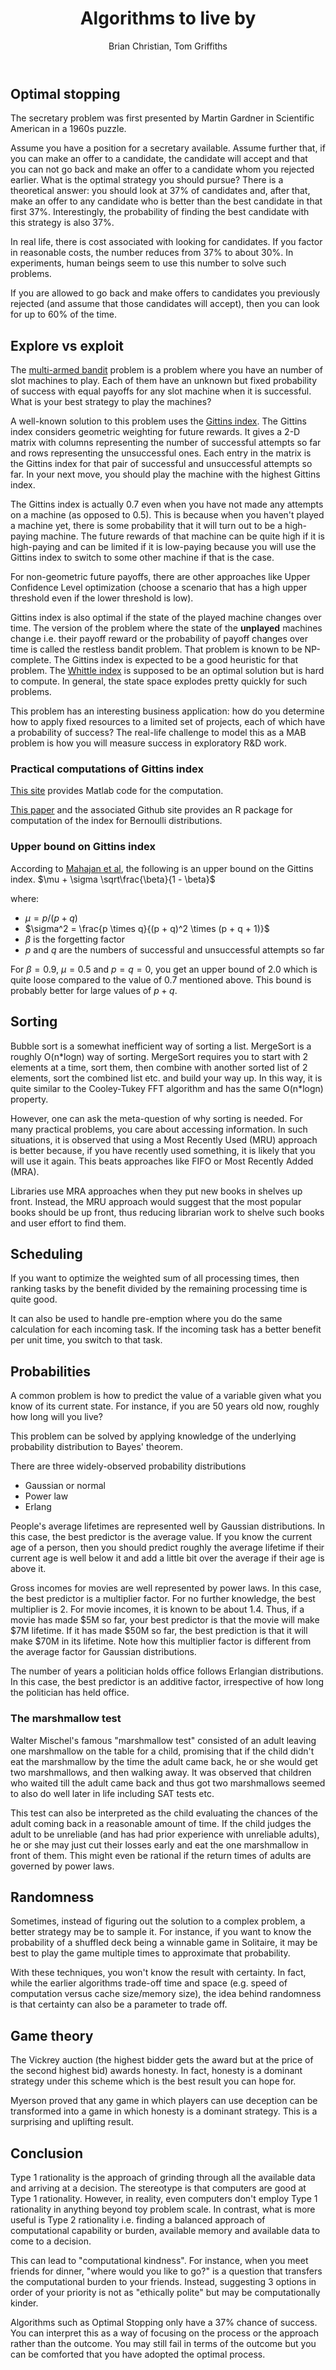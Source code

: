 #+TITLE: Algorithms to live by
#+Author: Brian Christian, Tom Griffiths
#+Filetags: :ComputerScience:Algorithms:BookNotes:

** Optimal stopping

   The secretary problem was first presented by Martin Gardner in
   Scientific American in a 1960s puzzle.

   Assume you have a position for a secretary available. Assume further
   that, if you can make an offer to a candidate, the candidate will
   accept and that you can not go back and make an offer to a candidate
   whom you rejected earlier. What is the optimal strategy you should
   pursue? There is a theoretical answer: you should look at 37% of
   candidates and, after that, make an offer to any candidate who is
   better than the best candidate in that first 37%. Interestingly, the
   probability of finding the best candidate with this strategy is also
   37%.

   In real life, there is cost associated with looking for candidates. If
   you factor in reasonable costs, the number reduces from 37% to about
   30%. In experiments, human beings seem to use this number to solve
   such problems.

   If you are allowed to go back and make offers to candidates you
   previously rejected (and assume that those candidates will accept),
   then you can look for up to 60% of the time.


** Explore vs exploit

   The [[https://en.wikipedia.org/wiki/Multi-armed_bandit][multi-armed bandit]] problem is a problem where you have an
   number of slot machines to play. Each of them have an
   unknown but fixed probability of success with equal payoffs for any
   slot machine when it is successful. What is your best strategy to
   play the machines?

   A well-known solution to this problem uses the [[https://en.wikipedia.org/wiki/Gittins_index][Gittins index]]. The
   Gittins index considers geometric weighting for future rewards. It
   gives a 2-D matrix with columns representing the number of
   successful attempts so far and rows representing the unsuccessful
   ones. Each entry in the matrix is the Gittins index for that pair
   of successful and unsuccessful attempts so far. In your next move,
   you should play the machine with the highest Gittins index.

   The Gittins index is actually 0.7 even when you have not made any
   attempts on a machine (as opposed to 0.5). This is because when you
   haven't played a machine yet, there is some probability that it
   will turn out to be a high-paying machine. The future rewards of
   that machine can be quite high if it is high-paying and can be
   limited if it is low-paying because you will use the Gittins index
   to switch to some other machine if that is the case.

   For non-geometric future payoffs, there are other approaches like
   Upper Confidence Level optimization (choose a scenario that has a
   high upper threshold even if the lower threshold is low).

   Gittins index is also optimal if the state of the played machine
   changes over time. The version of the problem where the state of
   the *unplayed* machines change i.e. their payoff reward or the
   probability of payoff changes over time is called the restless
   bandit problem. That problem is known to be NP-complete. The
   Gittins index is expected to be a good heuristic for that
   problem. The [[http://www.anthonybonifonte.com/wp-content/uploads/2014/08/RMAB-Report-Final-AB-QC.pdf][Whittle index]] is supposed to be an optimal solution
   but is hard to compute. In general, the state space explodes pretty
   quickly for such problems.

   This problem has an interesting business application: how do you
   determine how to apply fixed resources to a limited set of
   projects, each of which have a probability of success? The
   real-life challenge to model this as a MAB problem is how you will
   measure success in exploratory R&D work.


*** Practical computations of Gittins index

    [[https://sites.google.com/site/lorenzodigregorio/gittins-index][This site]] provides Matlab code for the computation.

    [[https://arxiv.org/pdf/1909.05075v1.pdf][This paper]] and the associated Github site provides an R package
    for computation of the index for Bernoulli distributions.


*** Upper bound on Gittins index

   According to [[http://www.ece.mcgill.ca/~amahaj1/projects/bandits/book/2013-bandit-computations.pdf][Mahajan et al]], the following is an upper bound on the
   Gittins index.
   $\mu + \sigma \sqrt\frac{\beta}{1 - \beta}$

   where:
      - $\mu = p/(p + q)$
      - $\sigma^2 = \frac{p \times q}{(p + q)^2 \times (p + q + 1)}$
      - $\beta$ is the forgetting factor
      - $p$ and $q$ are the numbers of successful and unsuccessful
        attempts so far

   For $\beta = 0.9$, $\mu = 0.5$ and $p=q=0$, you get an upper bound
   of 2.0 which is quite loose compared to the value of 0.7 mentioned
   above. This bound is probably better for large values of $p+q$.


** Sorting

   Bubble sort is a somewhat inefficient way of sorting a
   list. MergeSort is a roughly O(n*logn) way of sorting. MergeSort
   requires you to start with 2 elements at a time, sort them, then
   combine with another sorted list of 2 elements, sort the combined
   list etc. and build your way up. In this way, it is quite similar
   to the Cooley-Tukey FFT algorithm and has the same O(n*logn)
   property.

   However, one can ask the meta-question of why sorting is
   needed. For many practical problems, you care about accessing
   information. In such situations, it is observed that using a Most
   Recently Used (MRU) approach is better because, if you have
   recently used something, it is likely that you will use it
   again. This beats approaches like FIFO or Most Recently Added (MRA).

   Libraries use MRA approaches when they put new books in shelves up
   front. Instead, the MRU approach would suggest that the most
   popular books should be up front, thus reducing librarian work to
   shelve such books and user effort to find them.


** Scheduling
   :PROPERTIES:
   :CUSTOM_ID: sched_alg
   :END:

   If you want to optimize the weighted sum of all processing times,
   then ranking tasks by the benefit divided by the remaining
   processing time is quite good.

   It can also be used to handle pre-emption where you do the same
   calculation for each incoming task. If the incoming task has a
   better benefit per unit time, you switch to that task.


** Probabilities

   A common problem is how to predict the value of a variable given
   what you know of its current state. For instance, if you are 50
   years old now, roughly how long will you live?

   This problem can be solved by applying knowledge of the underlying
   probability distribution to Bayes' theorem.

   There are three widely-observed probability distributions
   - Gaussian or normal
   - Power law
   - Erlang

  People's average lifetimes are represented well by Gaussian
  distributions. In this case, the best predictor is the average
  value. If you know the current age of a person, then you should
  predict roughly the average lifetime if their current age is well
  below it and add a little bit over the average if their age is above
  it.

  Gross incomes for movies are well represented by power laws. In this case,
  the best predictor is a multiplier factor. For no further knowledge,
  the best multiplier is 2. For movie incomes, it is known to be about
  1.4. Thus, if a movie has made $5M
  so far, your best predictor is that the movie will make $7M
  lifetime. If it has made $50M so far, the best prediction is that it
  will make $70M in its lifetime. Note how this multiplier factor is
  different from the average factor for Gaussian distributions.

  The number of years a politician holds office follows Erlangian
  distributions. In this case, the best predictor is an additive
  factor, irrespective of how long the politician has held office.

*** The marshmallow test

    Walter Mischel's famous "marshmallow test" consisted of an adult
    leaving one marshmallow on the table for a child, promising that if
    the child didn't eat the marshmallow by the time the adult came
    back, he or she would get two marshmallows, and then walking
    away. It was observed that children who waited till the adult came
    back and thus got two marshmallows seemed to also do well later in
    life including SAT tests etc.

    This test can also be interpreted as the child evaluating the
    chances of the adult coming back in a reasonable amount of time. If
    the child judges the adult to be unreliable (and has had prior
    experience with unreliable adults), he or she may just cut their
    losses early and eat the one marshmallow in front of them. This
    might even be rational if the return times of adults are governed
    by power laws.


** Randomness

   Sometimes, instead of figuring out the solution to a complex
   problem, a better strategy may be to sample it. For instance, if
   you want to know the probability of a shuffled deck being a
   winnable game in Solitaire, it may be best to play the game
   multiple times to approximate that probability.

   With these techniques, you won't know the result with certainty. In
   fact, while the earlier algorithms trade-off time and space
   (e.g. speed of computation versus cache size/memory size), the idea
   behind randomness is that certainty can also be a
   parameter to trade off.


** Game theory

   The Vickrey auction (the highest bidder gets the award but at the
   price of the second highest bid) awards honesty. In fact, honesty
   is a dominant strategy under this scheme which is the best result
   you can hope for.

   Myerson proved that any game in which players can
   use deception can be transformed into a game in which honesty is a
   dominant strategy. This is a surprising and uplifting result.


** Conclusion

   Type 1 rationality is the approach of grinding through all the
   available data and arriving at a decision. The stereotype is that
   computers are good at Type 1 rationality. However, in reality, even
   computers don't employ Type 1 rationality in anything beyond toy
   problem scale. In contrast, what is more useful is Type 2
   rationality i.e. finding a balanced approach of computational
   capability or burden, available memory and available data to come
   to a decision.

   This can lead to "computational kindness". For instance, when you
   meet friends for dinner, "where would you like to go?" is a
   question that transfers the computational burden to your
   friends. Instead, suggesting 3 options in order of your priority is
   not as "ethically polite" but may be computationally kinder.

   Algorithms such as Optimal Stopping only have a 37% chance of
   success. You can interpret this as a way of focusing on the process
   or the approach rather than the outcome. You may still fail in
   terms of the outcome but you can be comforted that you have adopted
   the optimal process.
